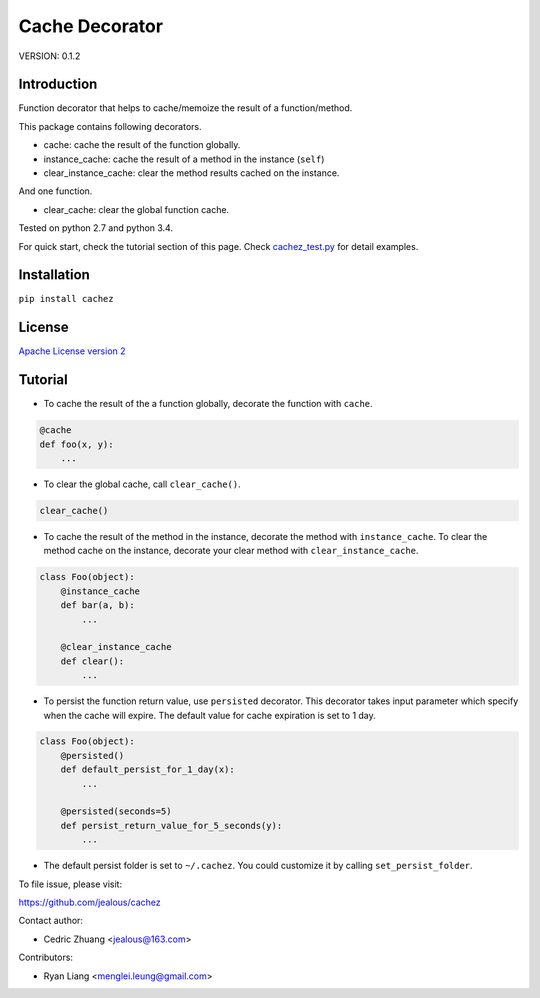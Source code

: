 Cache Decorator
===============

.. image:: https://travis-ci.org/jealous/cachez.svg
    :target: https://travis-ci.org/jealous/cachez

.. image:: https://coveralls.io/repos/jealous/cachez/badge.svg
    :target: https://coveralls.io/github/jealous/cachez

.. image:: https://img.shields.io/pypi/v/cachez.svg
    :target: https://pypi.python.org/pypi/cachez


VERSION: 0.1.2

Introduction
------------

Function decorator that helps to cache/memoize the result of a function/method.

This package contains following decorators.

- cache: cache the result of the function globally.
- instance_cache: cache the result of a method in the instance (``self``)
- clear_instance_cache: clear the method results cached on the instance.

And one function.

- clear_cache: clear the global function cache.

Tested on python 2.7 and python 3.4.

For quick start, check the tutorial section of this page.
Check `cachez_test.py`_ for detail examples.

Installation
------------

``pip install cachez``


License
-------

`Apache License version 2`_

Tutorial
--------

- To cache the result of the a function globally, decorate the function
  with ``cache``.

.. code-block:: python

    @cache
    def foo(x, y):
        ...


- To clear the global cache, call ``clear_cache()``.

.. code-block:: python

    clear_cache()


- To cache the result of the method in the instance, decorate the method
  with ``instance_cache``.
  To clear the method cache on the instance, decorate your clear method
  with ``clear_instance_cache``.

.. code-block:: python

    class Foo(object):
        @instance_cache
        def bar(a, b):
            ...

        @clear_instance_cache
        def clear():
            ...


- To persist the function return value, use ``persisted`` decorator.
  This decorator takes input parameter which specify when the cache
  will expire.  The default value for cache expiration is set to 1 day.

.. code-block:: python

    class Foo(object):
        @persisted()
        def default_persist_for_1_day(x):
            ...

        @persisted(seconds=5)
        def persist_return_value_for_5_seconds(y):
            ...


- The default persist folder is set to ``~/.cachez``.  You could customize
  it by calling ``set_persist_folder``.


To file issue, please visit:

https://github.com/jealous/cachez


Contact author:

- Cedric Zhuang <jealous@163.com>

Contributors:

- Ryan Liang <menglei.leung@gmail.com>

.. _Apache License version 2: LICENSE.txt
.. _cachez_test.py: cachez_test.py


